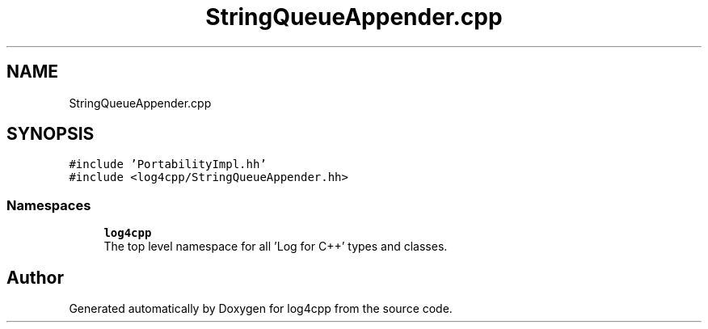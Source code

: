 .TH "StringQueueAppender.cpp" 3 "Wed Jul 12 2023" "Version 1.1" "log4cpp" \" -*- nroff -*-
.ad l
.nh
.SH NAME
StringQueueAppender.cpp
.SH SYNOPSIS
.br
.PP
\fC#include 'PortabilityImpl\&.hh'\fP
.br
\fC#include <log4cpp/StringQueueAppender\&.hh>\fP
.br

.SS "Namespaces"

.in +1c
.ti -1c
.RI " \fBlog4cpp\fP"
.br
.RI "The top level namespace for all 'Log for C++' types and classes\&. "
.in -1c
.SH "Author"
.PP 
Generated automatically by Doxygen for log4cpp from the source code\&.
